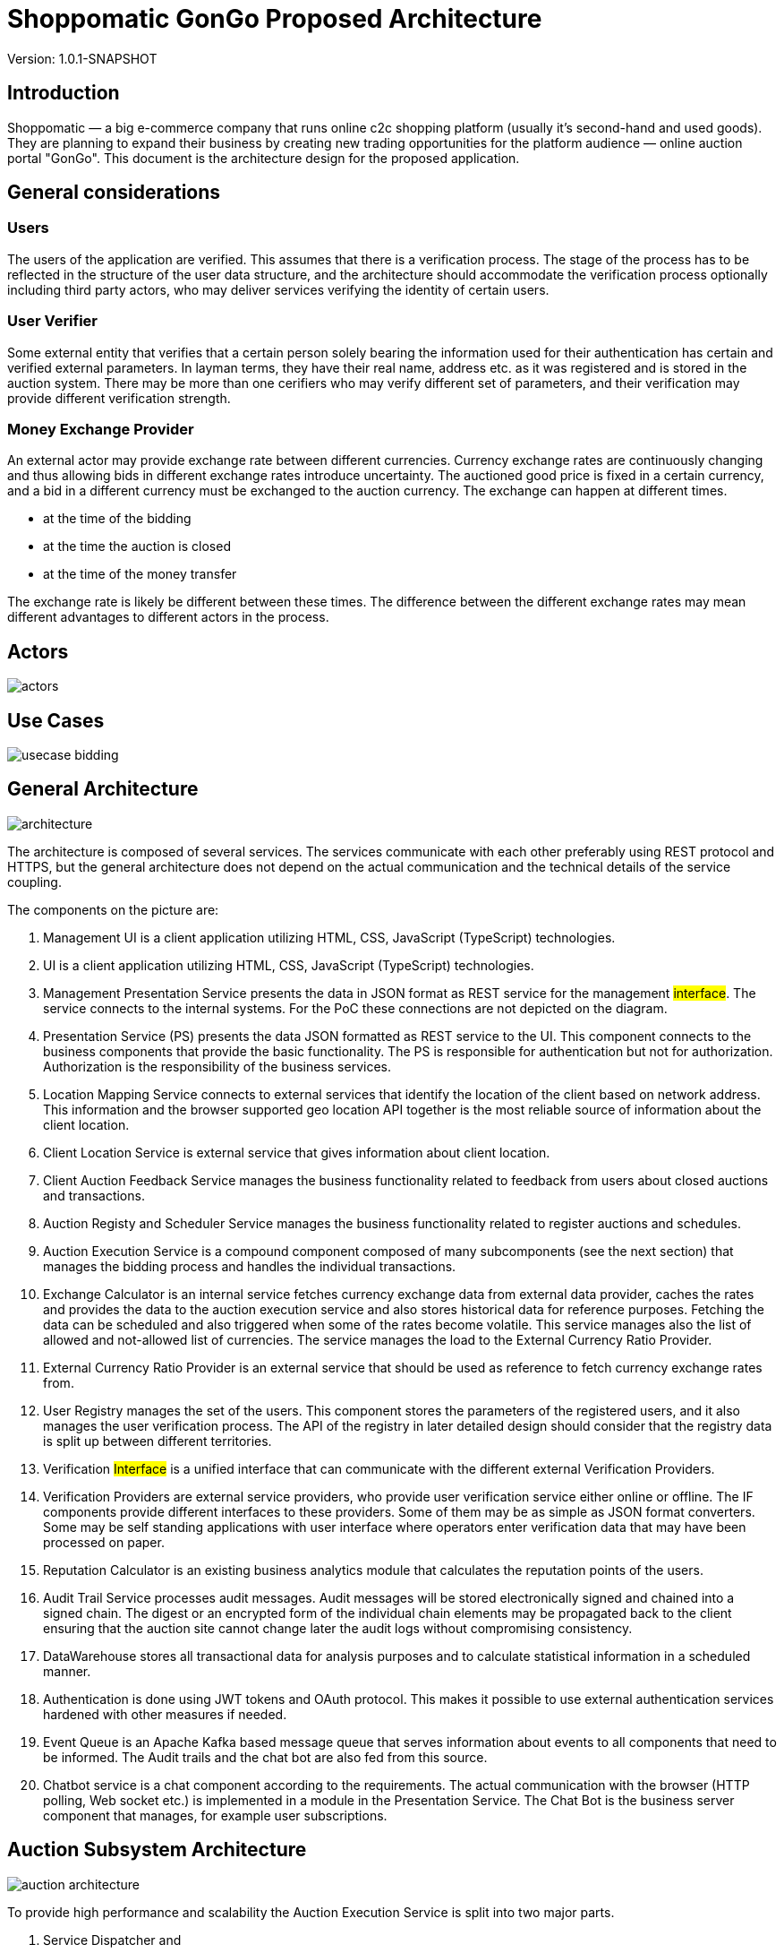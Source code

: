 = Shoppomatic GonGo Proposed Architecture
:version: 1.0.1-SNAPSHOT
:imagesdir: diagrams

Version: {version}

== Introduction

Shoppomatic — a big e-commerce company that runs online c2c shopping platform (usually it's second-hand and used goods).
They are planning to expand their business by creating new trading opportunities for the platform audience — online
auction portal "GonGo". This document is the architecture design for the proposed application.

== General considerations

=== Users

The users of the application are verified. This assumes that there is a verification process. The stage of the process
has to be reflected in the structure of the user data structure, and the architecture should accommodate the
verification process optionally including third party actors, who may deliver services verifying the identity of certain
users.

=== User Verifier

Some external entity that verifies that a certain person solely bearing the information used for their authentication
has certain and verified external parameters. In layman terms, they have their real name, address etc. as it was
registered and is stored in the auction system. There may be more than one cerifiers who may verify different set of
parameters, and their verification may provide different verification strength.

=== Money Exchange Provider

An external actor may provide exchange rate between different currencies. Currency exchange rates are continuously
changing and thus allowing bids in different exchange rates introduce uncertainty. The auctioned good price is fixed
in a certain currency, and a bid in a different currency must be exchanged to the auction currency. The exchange can
happen at different times.

- at the time of the bidding
- at the time the auction is closed
- at the time of the money transfer

The exchange rate is likely be different between these times. The difference between the different exchange rates may
mean different advantages to different actors in the process.

== Actors

image::actors.svg[]

== Use Cases

image::usecase bidding.svg[]

== General Architecture

image::architecture.svg[]

The architecture is composed of several services. The services communicate with each other preferably using REST
protocol and HTTPS, but the general architecture does not depend on the actual communication and the technical details
of the service coupling.

The components on the picture are:

1. Management UI is a client application utilizing HTML, CSS, JavaScript (TypeScript) technologies.

2. UI is a client application utilizing HTML, CSS, JavaScript (TypeScript) technologies.

3. Management Presentation Service presents the data in JSON format as REST service for the management #interface#. The
   service connects to the internal systems. For the PoC these connections are not depicted on the diagram.

4. Presentation Service (PS) presents the data JSON formatted as REST service to the UI. This component connects to the
   business components that provide the basic functionality. The PS is responsible for authentication but not for
   authorization. Authorization is the responsibility of the business services.

5. Location Mapping Service connects to external services that identify the location of the client based on network
   address. This information and the browser supported geo location API together is the most reliable source of
   information about the client location.

6. Client Location Service is external service that gives information about client location.

7. Client Auction Feedback Service manages the business functionality related to feedback from users about closed
   auctions and transactions.

8. Auction Registy and Scheduler Service manages the business functionality related to register auctions and schedules.

9. Auction Execution Service is a compound component composed of many subcomponents (see the next section) that manages
   the bidding process and handles the individual transactions.

10. Exchange Calculator is an internal service fetches currency exchange data from external data provider, caches the
    rates and provides the data to the auction execution service and also stores historical data for reference purposes.
    Fetching the data can be scheduled and also triggered when some of the rates become volatile. This service manages
    also the list of allowed and not-allowed list of currencies. The service manages the load to the External Currency
    Ratio Provider.

11. External Currency Ratio Provider is an external service that should be used as reference to fetch currency exchange
    rates from.

12. User Registry manages the set of the users. This component stores the parameters of the registered users, and it
    also manages the user verification process. The API of the registry in later detailed design should consider that
    the registry data is split up between different territories.

13. Verification #Interface# is a unified interface that can communicate with the different external Verification
    Providers.

14. Verification Providers are external service providers, who provide user verification service either online or
    offline. The IF components provide different interfaces to these providers. Some of them may be as simple as JSON
    format converters. Some may be self standing applications with user interface where operators enter verification data
    that may have been processed on paper.

15. Reputation Calculator is an existing business analytics module that calculates the reputation points of the users.

16. Audit Trail Service processes audit messages. Audit messages will be stored electronically signed and chained into a
    signed chain. The digest or an encrypted form of the individual chain elements may be propagated back to the client
    ensuring that the auction site cannot change later the audit logs without compromising consistency.

17. DataWarehouse stores all transactional data for analysis purposes and to calculate statistical information in a
    scheduled manner.

18. Authentication is done using JWT tokens and OAuth protocol. This makes it possible to use external authentication
    services hardened with other measures if needed.

19. Event Queue is an Apache Kafka based message queue that serves information about events to all components that need
    to be informed. The Audit trails and the chat bot are also fed from this source.

20. Chatbot service is a chat component according to the requirements. The actual communication with the browser (HTTP
    polling, Web socket etc.) is implemented in a module in the Presentation Service. The Chat Bot is the business
    server component that manages, for example user subscriptions.

== Auction Subsystem Architecture

image::auction architecture.svg[]

To provide high performance and scalability the Auction Execution Service is split into two major parts.

1. Service Dispatcher and
2. Auction Service

The Auction Service runs on many instances. New instances may be started based on the increasing load and already
running instances can be shut down when the load is smaller. To provide high performance individual auctions are
assigned to certain nodes (one or more, but certainly only to a few). The Service Dispatcher administers which auction
runs on which nodes. This information is queried by the Presentation Service (PS) when querying bidding transaction data
or executing a bidding transaction. When the PS retrieves this information it communicates with the selected server.

The Auction Service manages the data using HBase NoSQL over Apache Hadoop infrastructure. This provides data scalability
on the infrastructure level.

The scalability of this architecture can be developed gradually as the load of the system increases creating ever new
releases of the softare.

1. The first version Service Dispatcher may manage a single node installed Auction Service that runs on a file
   backed HBase database.

2. As the scalability increases the HBase storage can be changed to Apache Hadoop.

3. When the bottleneck becomes the individual host then multiple hosts can be installed with load balancing using the
   same HBase instance (TODO: check that this is technically possible)

4. The final solution is to develop the fully functional Service Dispatcher.

Our expert estimation is that this architecture can handle a few hundred per second transaction on the 1st level, a few
thousand per second on the second level and practically there is no limit on the last level.





